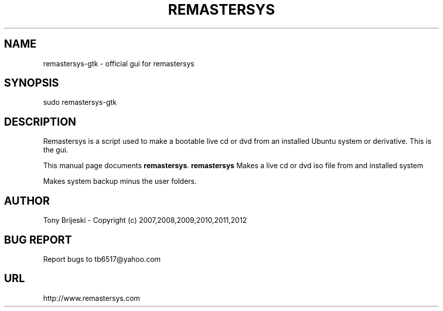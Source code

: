 .TH REMASTERSYS 1 "April 10, 2012" 
.SH NAME
remastersys-gtk \- official gui for remastersys
.SH SYNOPSIS
sudo remastersys-gtk 
.br
.br
 
.SH DESCRIPTION
Remastersys is a script used to make a bootable live cd or dvd from an
installed Ubuntu system or derivative. This is the gui.
.PP
This manual page documents
.BR remastersys .
.B remastersys
Makes a live cd or dvd iso file from and installed system

Makes system backup minus the user folders.
.SH AUTHOR
Tony Brijeski - Copyright (c) 2007,2008,2009,2010,2011,2012
.SH BUG REPORT
Report bugs to tb6517@yahoo.com
.SH URL
http://www.remastersys.com

